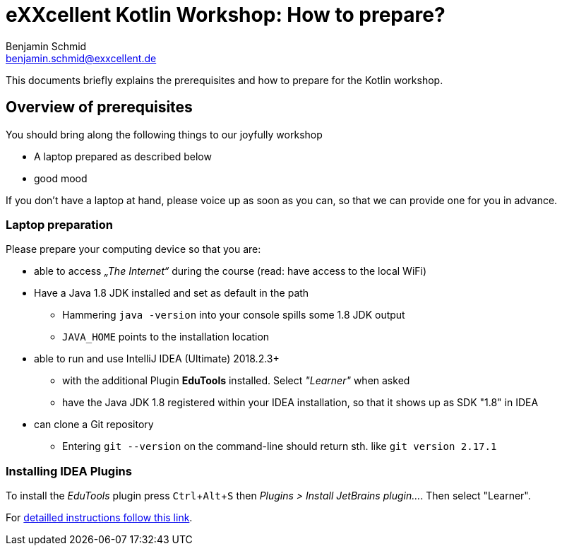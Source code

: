 = eXXcellent Kotlin Workshop: How to prepare?
Benjamin Schmid <benjamin.schmid@exxcellent.de>
:experimental:

This documents briefly explains the prerequisites and how to prepare for the Kotlin workshop.

== Overview of prerequisites

You should bring along the following things to our joyfully workshop

* A laptop prepared as described below
* good mood

If you don't have a laptop at hand, please voice up as soon as you can, so
that we can provide one for you in advance.

=== Laptop preparation

Please prepare your computing device so that you are:

* able to access _„The Internet“_ during the course (read: have access to the local WiFi)
* Have a Java 1.8 JDK installed and set as default in the path
** Hammering `java -version` into your console spills some 1.8 JDK output
** `JAVA_HOME` points to the installation location
* able to run and use IntelliJ IDEA (Ultimate) 2018.2.3+
** with the additional Plugin *EduTools* installed. Select _"Learner"_ when asked
** have the Java JDK 1.8 registered within your IDEA installation, so that it shows up as SDK "1.8" in IDEA
* can clone a Git repository
** Entering `git --version` on the command-line should return sth. like `git version 2.17.1`

=== Installing IDEA Plugins
To install the _EduTools_ plugin press kbd:[Ctrl+Alt+S] then _Plugins >  Install JetBrains plugin…_. Then select "Learner".

For link:https://www.jetbrains.com/help/education/install-edutools-plugin.html[detailled instructions follow this link].
